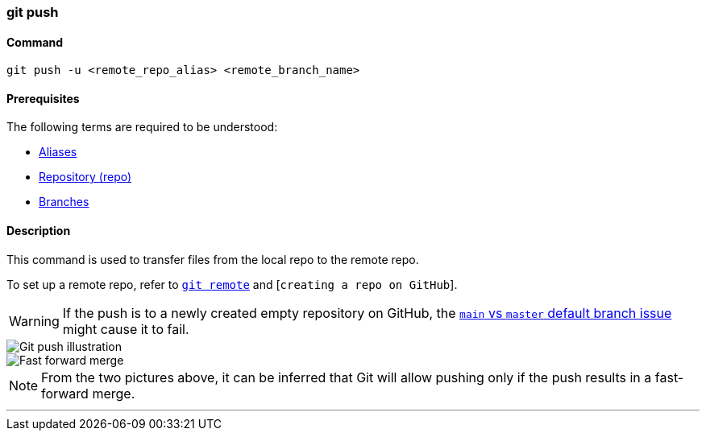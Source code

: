 
=== git push

==== Command

`git push -u <remote_repo_alias> <remote_branch_name>`

==== Prerequisites

The following terms are required to be understood:

* link:#_aliases[Aliases]
* link:#_repository[Repository (repo)]
* link:#_branches[Branches]

==== Description

This command is used to transfer files from the local repo to the remote repo.

To set up a remote repo, refer to link:#_git_remote[`git remote`] and [`creating a repo on GitHub`].

WARNING: If the push is to a newly created empty repository on GitHub, the link:#_main_vs_master_2[`main` vs `master` default branch issue] might cause it to fail.

image::git-push.jpeg[alt="Git push illustration"]

image::fast-forward-merge.png[alt="Fast forward merge"]

NOTE: From the two pictures above, it can be inferred that Git will allow pushing only if the push results in a fast-forward merge.

'''